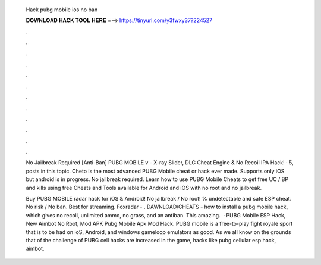  Hack pubg mobile ios no ban
  
  
  
  𝐃𝐎𝐖𝐍𝐋𝐎𝐀𝐃 𝐇𝐀𝐂𝐊 𝐓𝐎𝐎𝐋 𝐇𝐄𝐑𝐄 ===> https://tinyurl.com/y3fwxy37?224527
  
  
  
  .
  
  
  
  .
  
  
  
  .
  
  
  
  .
  
  
  
  .
  
  
  
  .
  
  
  
  .
  
  
  
  .
  
  
  
  .
  
  
  
  .
  
  
  
  .
  
  
  
  .
  
  No Jailbreak Required [Anti-Ban] PUBG MOBILE v - X-ray Slider, DLG Cheat Engine & No Recoil IPA Hack! · 5, posts in this topic. Cheto is the most advanced PUBG Mobile cheat or hack ever made. Supports only iOS but android is in progress. No jailbreak required. Learn how to use PUBG Mobile Cheats to get free UC / BP and kills using free Cheats and Tools available for Android and iOS with no root and no jailbreak.
  
  Buy PUBG MOBILE radar hack for iOS & Android! No jailbreak / No root! % undetectable and safe ESP cheat. No risk / No ban. Best for streaming. Foxradar - . DAWNLOAD/CHEATS -  how to install a pubg mobile hack, which gives no recoil, unlimited ammo, no grass, and an antiban. This amazing.  · PUBG Mobile ESP Hack, New Aimbot No Root, Mod APK Pubg Mobile Apk Mod Hack. PUBG mobile is a free-to-play fight royale sport that is to be had on ioS, Android, and windows gameloop emulators as good. As we all know on the grounds that of the challenge of PUBG cell hacks are increased in the game, hacks like pubg cellular esp hack, aimbot.

